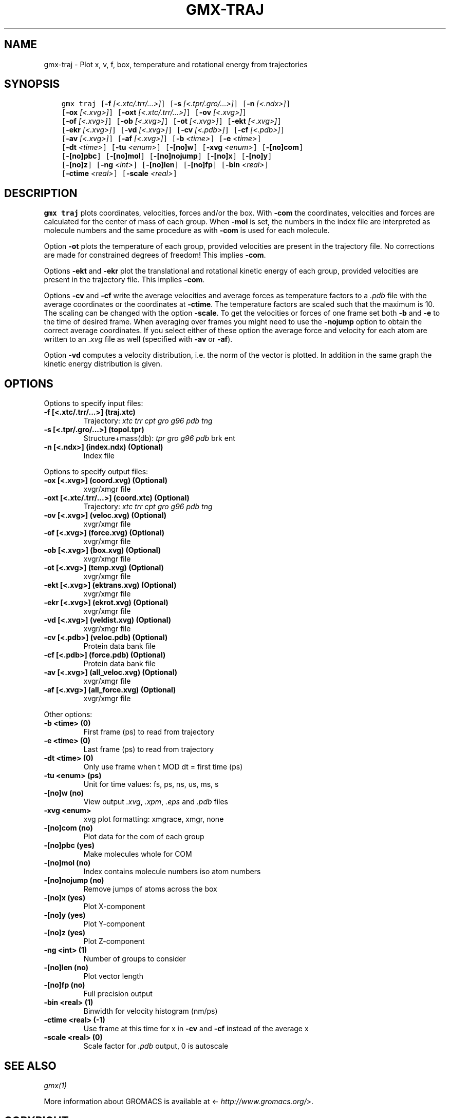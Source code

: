 .\" Man page generated from reStructuredText.
.
.TH "GMX-TRAJ" "1" "February 03, 2016" "5.1.2" "GROMACS"
.SH NAME
gmx-traj \- Plot x, v, f, box, temperature and rotational energy from trajectories
.
.nr rst2man-indent-level 0
.
.de1 rstReportMargin
\\$1 \\n[an-margin]
level \\n[rst2man-indent-level]
level margin: \\n[rst2man-indent\\n[rst2man-indent-level]]
-
\\n[rst2man-indent0]
\\n[rst2man-indent1]
\\n[rst2man-indent2]
..
.de1 INDENT
.\" .rstReportMargin pre:
. RS \\$1
. nr rst2man-indent\\n[rst2man-indent-level] \\n[an-margin]
. nr rst2man-indent-level +1
.\" .rstReportMargin post:
..
.de UNINDENT
. RE
.\" indent \\n[an-margin]
.\" old: \\n[rst2man-indent\\n[rst2man-indent-level]]
.nr rst2man-indent-level -1
.\" new: \\n[rst2man-indent\\n[rst2man-indent-level]]
.in \\n[rst2man-indent\\n[rst2man-indent-level]]u
..
.SH SYNOPSIS
.INDENT 0.0
.INDENT 3.5
.sp
.nf
.ft C
gmx traj [\fB\-f\fP \fI[<.xtc/.trr/...>]\fP] [\fB\-s\fP \fI[<.tpr/.gro/...>]\fP] [\fB\-n\fP \fI[<.ndx>]\fP]
         [\fB\-ox\fP \fI[<.xvg>]\fP] [\fB\-oxt\fP \fI[<.xtc/.trr/...>]\fP] [\fB\-ov\fP \fI[<.xvg>]\fP]
         [\fB\-of\fP \fI[<.xvg>]\fP] [\fB\-ob\fP \fI[<.xvg>]\fP] [\fB\-ot\fP \fI[<.xvg>]\fP] [\fB\-ekt\fP \fI[<.xvg>]\fP]
         [\fB\-ekr\fP \fI[<.xvg>]\fP] [\fB\-vd\fP \fI[<.xvg>]\fP] [\fB\-cv\fP \fI[<.pdb>]\fP] [\fB\-cf\fP \fI[<.pdb>]\fP]
         [\fB\-av\fP \fI[<.xvg>]\fP] [\fB\-af\fP \fI[<.xvg>]\fP] [\fB\-b\fP \fI<time>\fP] [\fB\-e\fP \fI<time>\fP]
         [\fB\-dt\fP \fI<time>\fP] [\fB\-tu\fP \fI<enum>\fP] [\fB\-[no]w\fP] [\fB\-xvg\fP \fI<enum>\fP] [\fB\-[no]com\fP]
         [\fB\-[no]pbc\fP] [\fB\-[no]mol\fP] [\fB\-[no]nojump\fP] [\fB\-[no]x\fP] [\fB\-[no]y\fP]
         [\fB\-[no]z\fP] [\fB\-ng\fP \fI<int>\fP] [\fB\-[no]len\fP] [\fB\-[no]fp\fP] [\fB\-bin\fP \fI<real>\fP]
         [\fB\-ctime\fP \fI<real>\fP] [\fB\-scale\fP \fI<real>\fP]
.ft P
.fi
.UNINDENT
.UNINDENT
.SH DESCRIPTION
.sp
\fBgmx traj\fP plots coordinates, velocities, forces and/or the box.
With \fB\-com\fP the coordinates, velocities and forces are
calculated for the center of mass of each group.
When \fB\-mol\fP is set, the numbers in the index file are
interpreted as molecule numbers and the same procedure as with
\fB\-com\fP is used for each molecule.
.sp
Option \fB\-ot\fP plots the temperature of each group,
provided velocities are present in the trajectory file.
No corrections are made for constrained degrees of freedom!
This implies \fB\-com\fP\&.
.sp
Options \fB\-ekt\fP and \fB\-ekr\fP plot the translational and
rotational kinetic energy of each group,
provided velocities are present in the trajectory file.
This implies \fB\-com\fP\&.
.sp
Options \fB\-cv\fP and \fB\-cf\fP write the average velocities
and average forces as temperature factors to a \fI\&.pdb\fP file with
the average coordinates or the coordinates at \fB\-ctime\fP\&.
The temperature factors are scaled such that the maximum is 10.
The scaling can be changed with the option \fB\-scale\fP\&.
To get the velocities or forces of one
frame set both \fB\-b\fP and \fB\-e\fP to the time of
desired frame. When averaging over frames you might need to use
the \fB\-nojump\fP option to obtain the correct average coordinates.
If you select either of these option the average force and velocity
for each atom are written to an \fI\&.xvg\fP file as well
(specified with \fB\-av\fP or \fB\-af\fP).
.sp
Option \fB\-vd\fP computes a velocity distribution, i.e. the
norm of the vector is plotted. In addition in the same graph
the kinetic energy distribution is given.
.SH OPTIONS
.sp
Options to specify input files:
.INDENT 0.0
.TP
.B \fB\-f\fP [<.xtc/.trr/...>] (traj.xtc)
Trajectory: \fIxtc\fP \fItrr\fP \fIcpt\fP \fIgro\fP \fIg96\fP \fIpdb\fP \fItng\fP
.TP
.B \fB\-s\fP [<.tpr/.gro/...>] (topol.tpr)
Structure+mass(db): \fItpr\fP \fIgro\fP \fIg96\fP \fIpdb\fP brk ent
.TP
.B \fB\-n\fP [<.ndx>] (index.ndx) (Optional)
Index file
.UNINDENT
.sp
Options to specify output files:
.INDENT 0.0
.TP
.B \fB\-ox\fP [<.xvg>] (coord.xvg) (Optional)
xvgr/xmgr file
.TP
.B \fB\-oxt\fP [<.xtc/.trr/...>] (coord.xtc) (Optional)
Trajectory: \fIxtc\fP \fItrr\fP \fIcpt\fP \fIgro\fP \fIg96\fP \fIpdb\fP \fItng\fP
.TP
.B \fB\-ov\fP [<.xvg>] (veloc.xvg) (Optional)
xvgr/xmgr file
.TP
.B \fB\-of\fP [<.xvg>] (force.xvg) (Optional)
xvgr/xmgr file
.TP
.B \fB\-ob\fP [<.xvg>] (box.xvg) (Optional)
xvgr/xmgr file
.TP
.B \fB\-ot\fP [<.xvg>] (temp.xvg) (Optional)
xvgr/xmgr file
.TP
.B \fB\-ekt\fP [<.xvg>] (ektrans.xvg) (Optional)
xvgr/xmgr file
.TP
.B \fB\-ekr\fP [<.xvg>] (ekrot.xvg) (Optional)
xvgr/xmgr file
.TP
.B \fB\-vd\fP [<.xvg>] (veldist.xvg) (Optional)
xvgr/xmgr file
.TP
.B \fB\-cv\fP [<.pdb>] (veloc.pdb) (Optional)
Protein data bank file
.TP
.B \fB\-cf\fP [<.pdb>] (force.pdb) (Optional)
Protein data bank file
.TP
.B \fB\-av\fP [<.xvg>] (all_veloc.xvg) (Optional)
xvgr/xmgr file
.TP
.B \fB\-af\fP [<.xvg>] (all_force.xvg) (Optional)
xvgr/xmgr file
.UNINDENT
.sp
Other options:
.INDENT 0.0
.TP
.B \fB\-b\fP <time> (0)
First frame (ps) to read from trajectory
.TP
.B \fB\-e\fP <time> (0)
Last frame (ps) to read from trajectory
.TP
.B \fB\-dt\fP <time> (0)
Only use frame when t MOD dt = first time (ps)
.TP
.B \fB\-tu\fP <enum> (ps)
Unit for time values: fs, ps, ns, us, ms, s
.TP
.B \fB\-[no]w\fP  (no)
View output \fI\&.xvg\fP, \fI\&.xpm\fP, \fI\&.eps\fP and \fI\&.pdb\fP files
.TP
.B \fB\-xvg\fP <enum>
xvg plot formatting: xmgrace, xmgr, none
.TP
.B \fB\-[no]com\fP  (no)
Plot data for the com of each group
.TP
.B \fB\-[no]pbc\fP  (yes)
Make molecules whole for COM
.TP
.B \fB\-[no]mol\fP  (no)
Index contains molecule numbers iso atom numbers
.TP
.B \fB\-[no]nojump\fP  (no)
Remove jumps of atoms across the box
.TP
.B \fB\-[no]x\fP  (yes)
Plot X\-component
.TP
.B \fB\-[no]y\fP  (yes)
Plot Y\-component
.TP
.B \fB\-[no]z\fP  (yes)
Plot Z\-component
.TP
.B \fB\-ng\fP <int> (1)
Number of groups to consider
.TP
.B \fB\-[no]len\fP  (no)
Plot vector length
.TP
.B \fB\-[no]fp\fP  (no)
Full precision output
.TP
.B \fB\-bin\fP <real> (1)
Binwidth for velocity histogram (nm/ps)
.TP
.B \fB\-ctime\fP <real> (\-1)
Use frame at this time for x in \fB\-cv\fP and \fB\-cf\fP instead of the average x
.TP
.B \fB\-scale\fP <real> (0)
Scale factor for \fI\&.pdb\fP output, 0 is autoscale
.UNINDENT
.SH SEE ALSO
.sp
\fIgmx(1)\fP
.sp
More information about GROMACS is available at <\fI\%http://www.gromacs.org/\fP>.
.SH COPYRIGHT
2015, GROMACS development team
.\" Generated by docutils manpage writer.
.
